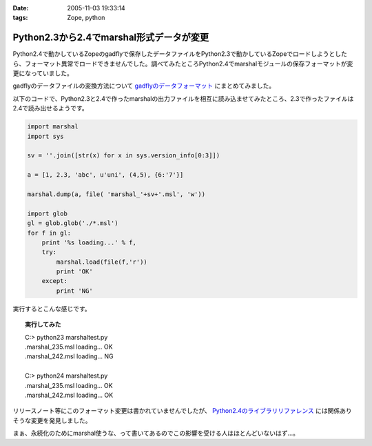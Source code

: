 :date: 2005-11-03 19:33:14
:tags: Zope, python

====================================================
Python2.3から2.4でmarshal形式データが変更
====================================================

Python2.4で動かしているZopeのgadflyで保存したデータファイルをPython2.3で動かしているZopeでロードしようとしたら、フォーマット異常でロードできませんでした。調べてみたところPython2.4でmarshalモジュールの保存フォーマットが変更になっていました。

gadflyのデータファイルの変換方法について `gadflyのデータフォーマット`_ にまとめてみました。

.. _`gadflyのデータフォーマット`: http://www.freia.jp/taka/memo/zope/gadflyfile

以下のコードで、Python2.3と2.4で作ったmarshalの出力ファイルを相互に読み込ませてみたところ、2.3で作ったファイルは2.4で読み出せるようです。



.. :extend type: text/x-rst
.. :extend:

.. code-block:: python

    import marshal
    import sys

    sv = ''.join([str(x) for x in sys.version_info[0:3]])

    a = [1, 2.3, 'abc', u'uni', (4,5), {6:'7'}]

    marshal.dump(a, file( 'marshal_'+sv+'.msl', 'w'))

    import glob
    gl = glob.glob('./*.msl')
    for f in gl:
        print '%s loading...' % f,
        try:
            marshal.load(file(f,'r'))
            print 'OK'
        except:
            print 'NG'

実行するとこんな感じです。

.. topic:: 実行してみた
  :class: dos

  | C:> python23 marshaltest.py
  | .\marshal_235.msl loading... OK
  | .\marshal_242.msl loading... NG
  | 
  | C:> python24 marshaltest.py
  | .\marshal_235.msl loading... OK
  | .\marshal_242.msl loading... OK
  

リリースノート等にこのフォーマット変更は書かれていませんでしたが、 `Python2.4のライブラリリファレンス`_ には関係ありそうな変更を発見しました。

まぁ、永続化のためにmarshal使うな、って書いてあるのでこの影響を受ける人はほとんどいないはず...。

.. _`Python2.4のライブラリリファレンス`: http://docs.python.org/lib/module-marshal.html


